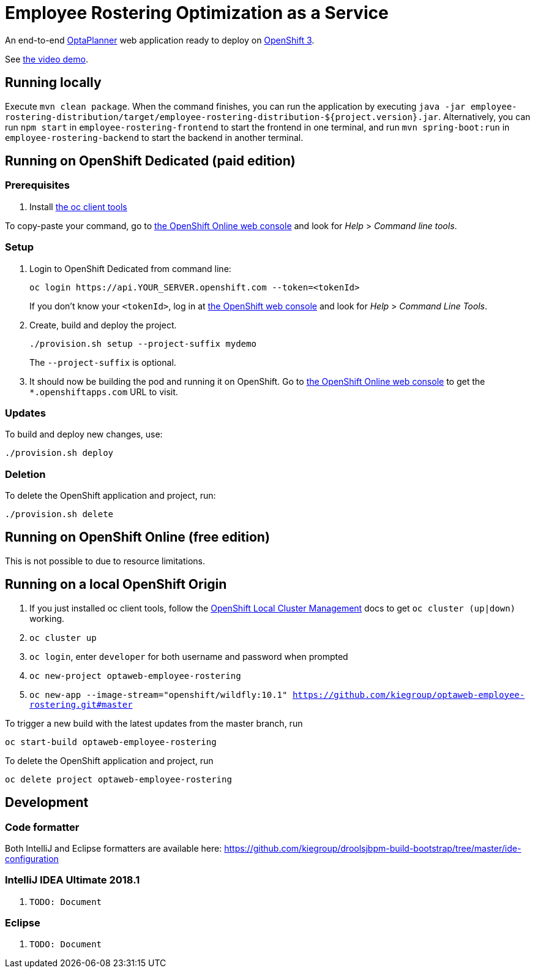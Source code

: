 = Employee Rostering Optimization as a Service

An end-to-end https://www.optaplanner.org/[OptaPlanner] web application ready to deploy on https://www.openshift.com/[OpenShift 3].

See https://www.youtube.com/watch?v=sOWC4qrXxFk[the video demo].

== Running locally

Execute `mvn clean package`. When the command finishes, you can run the application by executing `java -jar employee-rostering-distribution/target/employee-rostering-distribution-${project.version}.jar`. Alternatively, you can run `npm start` in `employee-rostering-frontend` to start the frontend in one terminal, and run `mvn spring-boot:run` in `employee-rostering-backend` to start the backend in another terminal. 

== Running on OpenShift Dedicated (paid edition)

=== Prerequisites

. Install https://www.openshift.org/download.html[the oc client tools]

To copy-paste your command, go to https://manage.openshift.com/[the OpenShift Online web console] and look for _Help_ > _Command line tools_.

=== Setup

. Login to OpenShift Dedicated from command line:
+
----
oc login https://api.YOUR_SERVER.openshift.com --token=<tokenId>
----
+
If you don't know your `<tokenId>`, log in at https://manage.openshift.com/[the OpenShift web console]
and look for _Help_ > _Command Line Tools_.

. Create, build and deploy the project.
+
----
./provision.sh setup --project-suffix mydemo
----
+
The `--project-suffix` is optional.

. It should now be building the pod and running it on OpenShift.
Go to https://manage.openshift.com/[the OpenShift Online web console]
to get the `*.openshiftapps.com` URL to visit.

=== Updates

To build and deploy new changes, use:
----
./provision.sh deploy
----

=== Deletion

To delete the OpenShift application and project, run:
----
./provision.sh delete
----

== Running on OpenShift Online (free edition)

This is not possible to due to resource limitations.

== Running on a local OpenShift Origin

. If you just installed oc client tools, follow the https://github.com/openshift/origin/blob/master/docs/cluster_up_down.md[OpenShift Local Cluster Management] docs to get `oc cluster (up|down)` working.
. `oc cluster up`
. `oc login`, enter `developer` for both username and password when prompted
. `oc new-project optaweb-employee-rostering`
// TODO Change to wildfly:11.0 once it is available
. `oc new-app --image-stream="openshift/wildfly:10.1" https://github.com/kiegroup/optaweb-employee-rostering.git#master`

To trigger a new build with the latest updates from the master branch, run

----
oc start-build optaweb-employee-rostering
----

To delete the OpenShift application and project, run

----
oc delete project optaweb-employee-rostering
----

== Development

=== Code formatter

Both IntelliJ and Eclipse formatters are available here: https://github.com/kiegroup/droolsjbpm-build-bootstrap/tree/master/ide-configuration


=== IntelliJ IDEA Ultimate 2018.1
. `TODO: Document`

=== Eclipse
. `TODO: Document`

